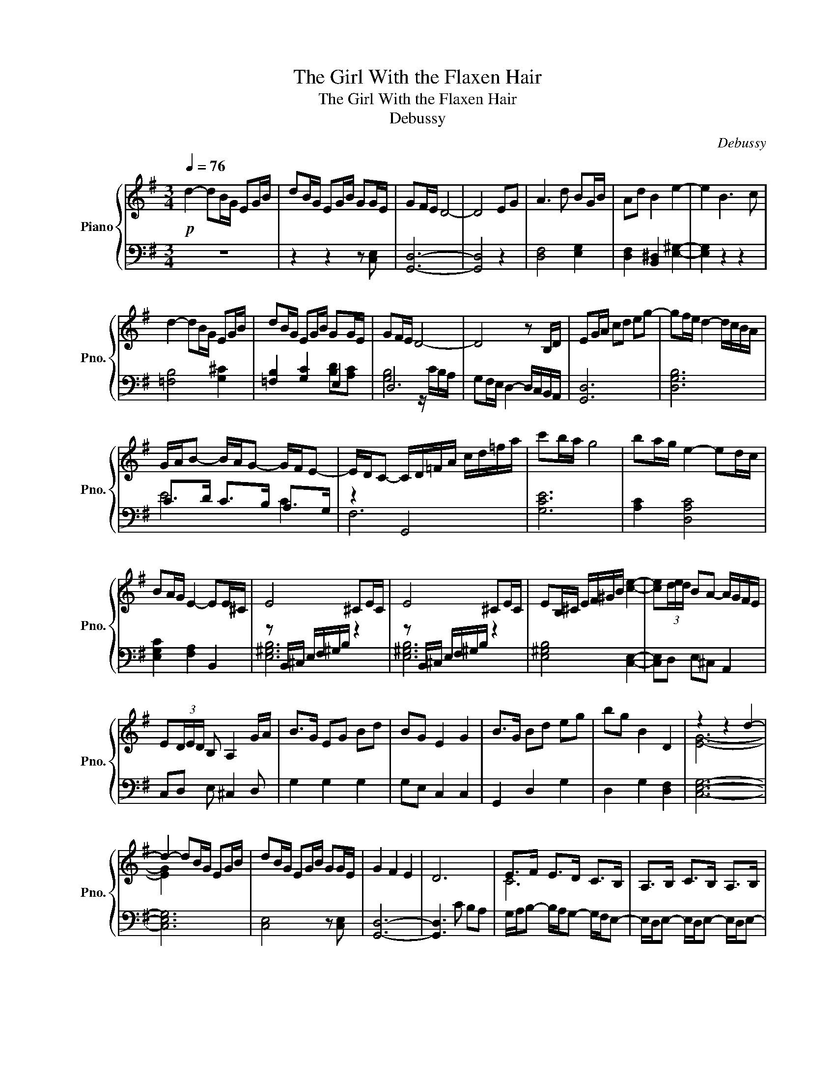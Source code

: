 X:1
T:The Girl With the Flaxen Hair
T:The Girl With the Flaxen Hair
T:Debussy
C:Debussy
%%score { ( 1 4 ) | ( 2 3 ) }
L:1/8
Q:1/4=76
M:3/4
K:G
V:1 treble nm="Piano" snm="Pno."
V:4 treble 
V:2 bass 
V:3 bass 
V:1
!p! d2- dB/G/ EG/B/ | dB/G/ EG/B/ GG/E/ | GF/E/ D4- | D4 EG | A3 d BG/B/ | Ad B2 e2- | e2 B3 c | %7
 d2- dB/G/ EG/B/ | dB/G/ EG/B/ GG/E/ | GF/E/ D4- | D4 z B,/D/ | EG/A/ cd eg- | gf/e/ d2- d/c/B/A/ | %13
 G/A/B- B/A/G- G/F/E- | E/D/C- C/D/=F/A/ c/d/=f/a/ | c'b/a/ g4 | ba/g/ e2- ed/c/ | %17
 BA/G/ E2- EE/^C/ | E4 ^CE/C/ | E4 ^CE/C/ | EB,/^C/ E/F/^G/B/ [ce]2- | [ce](3d/e/d/ BA- A/G/F/E/ | %22
 E(3D/E/D/ B, A,2 G/A/ | B>G EG Bd | BG E2 G2 | B>G Bd eg | bg B2 D2 | z2 z2 d2- | %28
 d2- dB/G/ EG/B/ | dB/G/ EG/B/ GG/E/ | G2 F2 E2 | D6 | E>F E>D C>B, | A,>B, C>B, A,>B, | %34
 [A,C]2 D/E/G/A/ (3cde | !arpeggio![GBdg]6- | [GBdg]6 |] %37
V:2
 z6 | z2 z2 z [C,E,] | [G,,D,]6- | [G,,D,]4 z2 | [D,F,]4 [E,G,]2 | [D,F,]2 [B,,^D,]2 [E,^G,]2- | %6
 [E,G,]2 z2 z2 | [=F,B,]4 [G,^C]2 | [=F,B,]2 [G,C]2 E,2 | D,6 | G,F,/E,/ D,2- D,/C,/B,,/A,,/ | %11
 [G,,D,]6 | [D,G,B,]6 | C>D C>B, A,>G, | z2 G,,4 | [G,CE]6 | [A,C]2 [D,A,C]4 | %17
 [E,G,C]2 [F,A,]2 B,,2 | z B,,/^C,/ E,/F,/^G,/B,/ z2 | z B,,/^C,/ E,/F,/^G,/B,/ z2 | %20
 [E,^G,B,]4 [C,E,]2- | [C,E,]D, E,^C, A,,2 | C,D, E, ^C,2 D, | G,2 G,2 G,2 | G,E, C,2 C,2 | %25
 G,,2 D,2 G,2 | D,2 G,2 [D,F,]2 | [C,E,G,]6- | [C,E,G,]6 | [C,E,]4 z [C,E,] | [G,,D,]6- | %31
 [G,,D,]3 C B,A, | G,/A,/B,- B,/A,/G,- G,/F,/E,- | E,/D,/E,- E,/D,/E,- E,/D,/E,- | %34
 E,/G,/A,/C/ z2 z2 | !arpeggio![G,B,D]6- | [G,B,D]6 |] %37
V:3
 x6 | x6 | x6 | x6 | x6 | x6 | x6 | x6 | x4 [B,D][A,C] | [G,B,]4 z/ C/B,/A,/ | x6 | x6 | x6 | %13
 E4 C2 | F,6 | x6 | x6 | x6 | [E,^G,B,]6 | [E,^G,B,]6 | x6 | x6 | x6 | x6 | x6 | x6 | x6 | x6 | %28
 x6 | x6 | x6 | x6 | x6 | x6 | x6 | x6 | x6 |] %37
V:4
 x6 | x6 | x6 | x6 | x6 | x6 | x6 | x6 | x6 | x6 | x6 | x6 | x6 | x6 | x6 | x6 | x6 | x6 | x6 | %19
 x6 | x6 | x6 | x6 | x6 | x6 | x6 | x6 | [EG]6- | [EG]2 x4 | x6 | x6 | x6 | C6 | x6 | x6 | x6 | %36
 x6 |] %37

